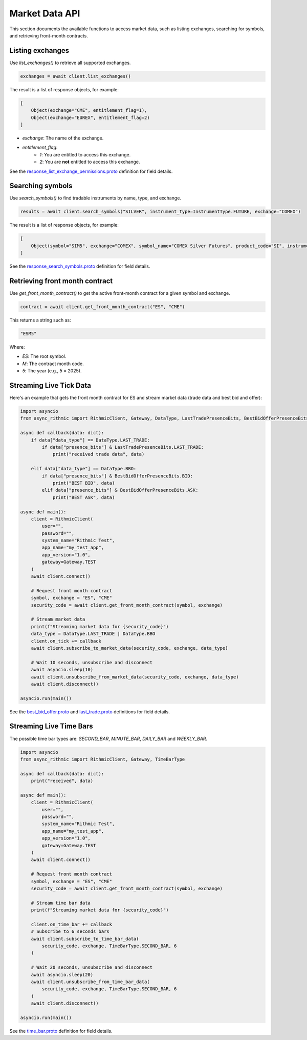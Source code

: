 Market Data API
===============

This section documents the available functions to access market data, such as listing exchanges, searching for symbols, and retrieving front-month contracts.


Listing exchanges
-----------------

Use `list_exchanges()` to retrieve all supported exchanges.

.. code-block:: python

    exchanges = await client.list_exchanges()

The result is a list of response objects, for example:

.. code-block:: python

    [
        Object(exchange="CME", entitlement_flag=1),
        Object(exchange="EUREX", entitlement_flag=2)
    ]

- `exchange`: The name of the exchange.
- `entitlement_flag`:
    - `1`: You are entitled to access this exchange.
    - `2`: You are **not** entitled to access this exchange.

See the `response_list_exchange_permissions.proto <https://github.com/rundef/async_rithmic/blob/main/async_rithmic/protocol_buffers/source/response_list_exchange_permissions.proto>`_ definition for field details.

Searching symbols
-----------------

Use `search_symbols()` to find tradable instruments by name, type, and exchange.

.. code-block:: python

    results = await client.search_symbols("SILVER", instrument_type=InstrumentType.FUTURE, exchange="COMEX")

The result is a list of response objects, for example:

.. code-block:: python

    [
        Object(symbol="SIM5", exchange="COMEX", symbol_name="COMEX Silver Futures", product_code="SI", instrument_type="Future", expiration_date="20250626")
    ]

See the `response_search_symbols.proto <https://github.com/rundef/async_rithmic/blob/main/async_rithmic/protocol_buffers/source/response_search_symbols.proto>`_ definition for field details.


Retrieving front month contract
-------------------------------

Use `get_front_month_contract()` to get the active front-month contract for a given symbol and exchange.

.. code-block:: python

    contract = await client.get_front_month_contract("ES", "CME")

This returns a string such as:

.. code-block:: python

    "ESM5"

Where:

- `ES`: The root symbol.

- `M`: The contract month code.

- `5`: The year (e.g., `5` = 2025).

Streaming Live Tick Data
------------------------

Here's an example that gets the front month contract for ES and stream market data (trade data and best bid and offer):

.. code-block:: python

    import asyncio
    from async_rithmic import RithmicClient, Gateway, DataType, LastTradePresenceBits, BestBidOfferPresenceBits

    async def callback(data: dict):
        if data["data_type"] == DataType.LAST_TRADE:
            if data["presence_bits"] & LastTradePresenceBits.LAST_TRADE:
                print("received trade data", data)

        elif data["data_type"] == DataType.BBO:
            if data["presence_bits"] & BestBidOfferPresenceBits.BID:
                print("BEST BID", data)
            elif data["presence_bits"] & BestBidOfferPresenceBits.ASK:
                print("BEST ASK", data)

    async def main():
        client = RithmicClient(
            user="",
            password="",
            system_name="Rithmic Test",
            app_name="my_test_app",
            app_version="1.0",
            gateway=Gateway.TEST
        )
        await client.connect()

        # Request front month contract
        symbol, exchange = "ES", "CME"
        security_code = await client.get_front_month_contract(symbol, exchange)

        # Stream market data
        print(f"Streaming market data for {security_code}")
        data_type = DataType.LAST_TRADE | DataType.BBO
        client.on_tick += callback
        await client.subscribe_to_market_data(security_code, exchange, data_type)

        # Wait 10 seconds, unsubscribe and disconnect
        await asyncio.sleep(10)
        await client.unsubscribe_from_market_data(security_code, exchange, data_type)
        await client.disconnect()

    asyncio.run(main())

See the `best_bid_offer.proto <https://github.com/rundef/async_rithmic/blob/main/async_rithmic/protocol_buffers/source/best_bid_offer.proto>`_ and `last_trade.proto <https://github.com/rundef/async_rithmic/blob/main/async_rithmic/protocol_buffers/source/last_trade.proto>`_ definitions for field details.

Streaming Live Time Bars
------------------------

The possible time bar types are: `SECOND_BAR`, `MINUTE_BAR`, `DAILY_BAR` and `WEEKLY_BAR`.

.. code-block:: python

    import asyncio
    from async_rithmic import RithmicClient, Gateway, TimeBarType

    async def callback(data: dict):
        print("received", data)

    async def main():
        client = RithmicClient(
            user="",
            password="",
            system_name="Rithmic Test",
            app_name="my_test_app",
            app_version="1.0",
            gateway=Gateway.TEST
        )
        await client.connect()

        # Request front month contract
        symbol, exchange = "ES", "CME"
        security_code = await client.get_front_month_contract(symbol, exchange)

        # Stream time bar data
        print(f"Streaming market data for {security_code}")

        client.on_time_bar += callback
        # Subscribe to 6 seconds bars
        await client.subscribe_to_time_bar_data(
            security_code, exchange, TimeBarType.SECOND_BAR, 6
        )

        # Wait 20 seconds, unsubscribe and disconnect
        await asyncio.sleep(20)
        await client.unsubscribe_from_time_bar_data(
            security_code, exchange, TimeBarType.SECOND_BAR, 6
        )
        await client.disconnect()

    asyncio.run(main())

See the `time_bar.proto <https://github.com/rundef/async_rithmic/blob/main/async_rithmic/protocol_buffers/source/time_bar.proto>`_ definition for field details.
